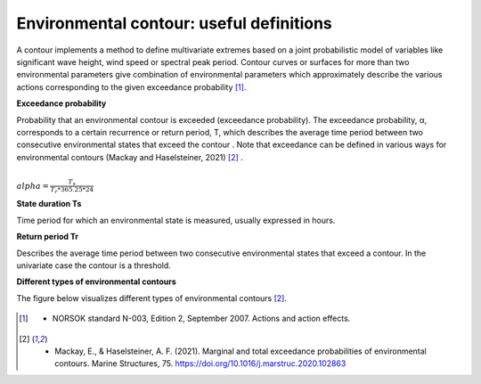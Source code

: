 .. _definitions:

*****************************************
Environmental contour: useful definitions
*****************************************

A contour implements a method to define multivariate extremes based on a joint probabilistic model of variables like
significant wave height, wind speed or spectral peak period. Contour curves or surfaces for more than two environmental
parameters give combination of environmental parameters which approximately describe the various actions corresponding
to the given exceedance probability [1]_.

**Exceedance probability**

Probability that an environmental contour is exceeded (exceedance probability). The exceedance probability, α,
corresponds to a certain recurrence or return period, T, which describes the average time period between two consecutive
environmental states that exceed the contour . Note that exceedance can be defined in various ways for environmental
contours (Mackay and Haselsteiner, 2021) [2]_ .

:math:`\\alpha= \frac{T_s}{T_r * 365.25 * 24}`

**State duration Ts**

Time period for which an environmental state is measured, usually expressed in hours.

**Return period Tr**

Describes the average time period between two consecutive environmental states that exceed a contour.
In the univariate case the contour is a threshold.

**Different types of environmental contours**

The figure below visualizes different types of environmental contours [2]_.

.. figure:: contour_types.png
    :scale: 50 %
    :alt: Different types of environmental contours [2]_.



.. [1] •	NORSOK standard N-003, Edition 2, September 2007. Actions and action effects.
.. [2] •	Mackay, E., & Haselsteiner, A. F. (2021). Marginal and total exceedance probabilities of environmental contours. Marine Structures, 75. https://doi.org/10.1016/j.marstruc.2020.102863